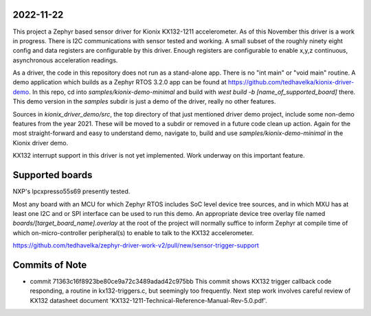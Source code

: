 2022-11-22
**********

This project a Zephyr based sensor driver for Kionix KX132-1211 accelerometer.  As of this November this driver is a work in progress.  There is I2C communications with sensor tested and working.  A small subset of the roughly ninety eight config and data registers are configurable by this driver.  Enough registers are configurable to enable x,y,z continuous, asynchronous acceleration readings.

As a driver, the code in this repository does not run as a stand-alone app.  There is no "int main" or "void main" routine.  A demo application which builds as a Zephyr RTOS 3.2.0 app can be found at https://github.com/tedhavelka/kionix-driver-demo.  In this repo, cd into `samples/kionix-demo-minimal` and build with `west build -b [name_of_supported_board]` there.  This demo version in the `samples` subdir is just a demo of the driver, really no other features.

Sources in `kionix_driver_demo/src`, the top directory of that just mentioned driver demo project, include some non-demo features from the year 2021.  These will be moved to a subdir or removed in a future code clean up action.  Again for the most straight-forward and easy to understand demo, navigate to, build and use `samples/kionix-demo-minimal` in the Kionix driver demo.
 
KX132 interrupt support in this driver is not yet implemented.  Work underway on this important feature.


Supported boards
****************

NXP's lpcxpresso55s69 presently tested.

Most any board with an MCU for which Zephyr RTOS includes SoC level device tree sources, and in which MXU has at least one I2C and or SPI interface can be used to run this demo.  An appropriate device tree overlay file named `boards/[target_board_name].overlay` at the root of the project will normally suffice to inform Zephyr at compile time of which on-micro-controller peripheral(s) to enable to talk to the KX132 accelerometer.

https://github.com/tedhavelka/zephyr-driver-work-v2/pull/new/sensor-trigger-support


Commits of Note
***************

* commit 71363c16f8923be80ce9a72c3489adad42c975bb
  This commit shows KX132 trigger callback code responding, a routine in kx132-triggers.c, but seemingly too frequently.  Next step work involves careful review of KX132 datasheet document 'KX132-1211-Technical-Reference-Manual-Rev-5.0.pdf'.
